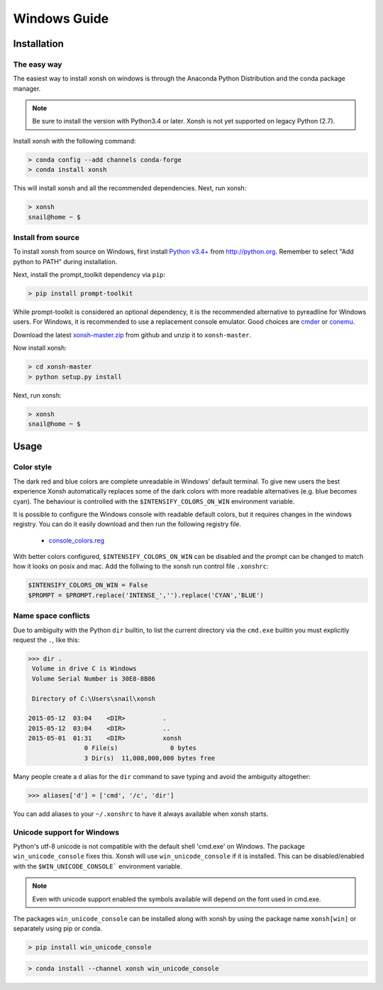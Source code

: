 ==========================
Windows Guide
==========================

Installation
================

The easy way
----------------

The easiest way to install xonsh on windows is through the Anaconda Python
Distribution and the conda package manager.

.. note::

    Be sure to install the version with Python3.4 or later.
    Xonsh is not yet supported on legacy Python (2.7).

Install xonsh with the following command:

.. code-block:: bat

   > conda config --add channels conda-forge
   > conda install xonsh

This will install xonsh and all the recommended dependencies. Next, run xonsh:

.. code-block:: bat

   > xonsh
   snail@home ~ $


Install from source
-------------------

To install xonsh from source on Windows, first install `Python v3.4+`_ from
http://python.org. Remember to select "Add python to PATH" during installation.

Next, install the prompt_toolkit dependency via ``pip``:

.. code-block:: bat

   > pip install prompt-toolkit

While prompt-toolkit is considered an optional dependency, it is the
recommended alternative to pyreadline for Windows users. For Windows,
it is recommended to use a replacement console emulator. Good choices are `cmder`_ or `conemu`_.

Download the latest `xonsh-master.zip`_ from github and unzip it
to ``xonsh-master``.

Now install xonsh:

.. code-block:: bat

   > cd xonsh-master
   > python setup.py install

Next, run xonsh:

.. code-block:: bat

  > xonsh
  snail@home ~ $

.. _Python v3.4+: https://www.python.org/downloads/windows/
.. _xonsh-master.zip: https://github.com/xonsh/xonsh/archive/master.zip
.. _cmder: http://cmder.net/
.. _conemu: https://conemu.github.io/


Usage
================

Color style
--------------------------------
The dark red and blue colors are complete unreadable in Windows' default
terminal. To give new users the best experience Xonsh automatically 
replaces some of the dark colors with more readable alternatives (e.g. blue 
becomes cyan). The behaviour is controlled with the ``$INTENSIFY_COLORS_ON_WIN``
environment variable.

It is possible to configure the Windows console with readable default colors, but
it requires changes in the windows registry. You can do it easily download and then
run the following registry file. 

 * `console_colors.reg`_
 
With better colors configured, ``$INTENSIFY_COLORS_ON_WIN`` can be disabled and
the prompt can be changed to match how it looks on posix and mac.  Add the 
follwing to the xonsh run control file ``.xonshrc``: 

.. code-block:: xonshcon

    $INTENSIFY_COLORS_ON_WIN = False
    $PROMPT = $PROMPT.replace('INTENSE_','').replace('CYAN','BLUE')



.. _console_colors.reg: http://xon.sh/_static/console_colors.reg


Name space conflicts
--------------------

Due to ambiguity with the Python ``dir`` builtin, to list the current
directory via the ``cmd.exe`` builtin you must explicitly request
the ``.``, like this:

.. code-block:: xonshcon

   >>> dir .
    Volume in drive C is Windows
    Volume Serial Number is 30E8-8B86

    Directory of C:\Users\snail\xonsh

   2015-05-12  03:04    <DIR>          .
   2015-05-12  03:04    <DIR>          ..
   2015-05-01  01:31    <DIR>          xonsh
                  0 File(s)              0 bytes
                  3 Dir(s)  11,008,000,000 bytes free



Many people create a ``d`` alias for the ``dir`` command to save
typing and avoid the ambiguity altogether:

.. code-block:: xonshcon

   >>> aliases['d'] = ['cmd', '/c', 'dir']

You can add aliases to your ``~/.xonshrc`` to have it always
available when xonsh starts.





Unicode support for Windows
----------------------------

Python's utf-8 unicode is not compatible with the default shell 'cmd.exe' on Windows. The package ``win_unicode_console`` fixes this. Xonsh will use ``win_unicode_console`` if it is installed. This can be disabled/enabled with the ``$WIN_UNICODE_CONSOLE``` environment variable.

.. note:: Even with unicode support enabled the symbols available will depend on the font used in cmd.exe.

The packages ``win_unicode_console`` can be installed along with xonsh by using the package name ``xonsh[win]`` or separately using pip or conda.

.. code-block:: bat

  > pip install win_unicode_console


.. code-block:: bat

  > conda install --channel xonsh win_unicode_console
